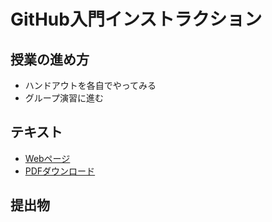 * GitHub入門インストラクション
** 授業の進め方
- ハンドアウトを各自でやってみる
- グループ演習に進む

** テキスト
- [[./github_practice-handout.org][Webページ]]
- [[./github_practice-handout.pdf][PDFダウンロード]]

** 提出物
